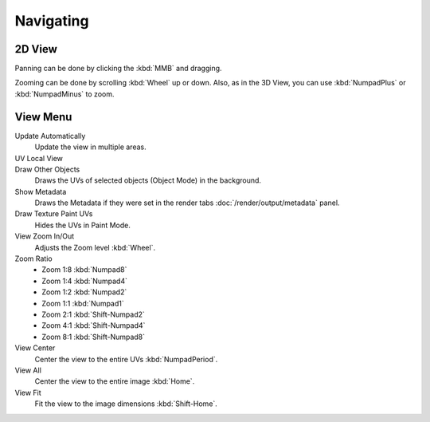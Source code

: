
**********
Navigating
**********

2D View
=======

Panning can be done by clicking the :kbd:`MMB` and dragging.

Zooming can be done by scrolling :kbd:`Wheel` up or down.
Also, as in the 3D View, you can use :kbd:`NumpadPlus` or :kbd:`NumpadMinus` to zoom.


View Menu
=========


Update Automatically
   Update the view in multiple areas.
UV Local View
   ..
Draw Other Objects
   Draws the UVs of selected objects (Object Mode) in the background.
Show Metadata
   Draws the Metadata if they were set in the render tabs :doc:`/render/output/metadata` panel.
Draw Texture Paint UVs
   Hides the UVs in Paint Mode.
View Zoom In/Out
   Adjusts the Zoom level :kbd:`Wheel`.
Zoom Ratio
   - Zoom 1:8 :kbd:`Numpad8`
   - Zoom 1:4 :kbd:`Numpad4`
   - Zoom 1:2 :kbd:`Numpad2`
   - Zoom 1:1 :kbd:`Numpad1`
   - Zoom 2:1 :kbd:`Shift-Numpad2`
   - Zoom 4:1 :kbd:`Shift-Numpad4`
   - Zoom 8:1 :kbd:`Shift-Numpad8`
View Center
   Center the view to the entire UVs :kbd:`NumpadPeriod`.
View All
   Center the view to the entire image :kbd:`Home`.
View Fit
   Fit the view to the image dimensions :kbd:`Shift-Home`.
